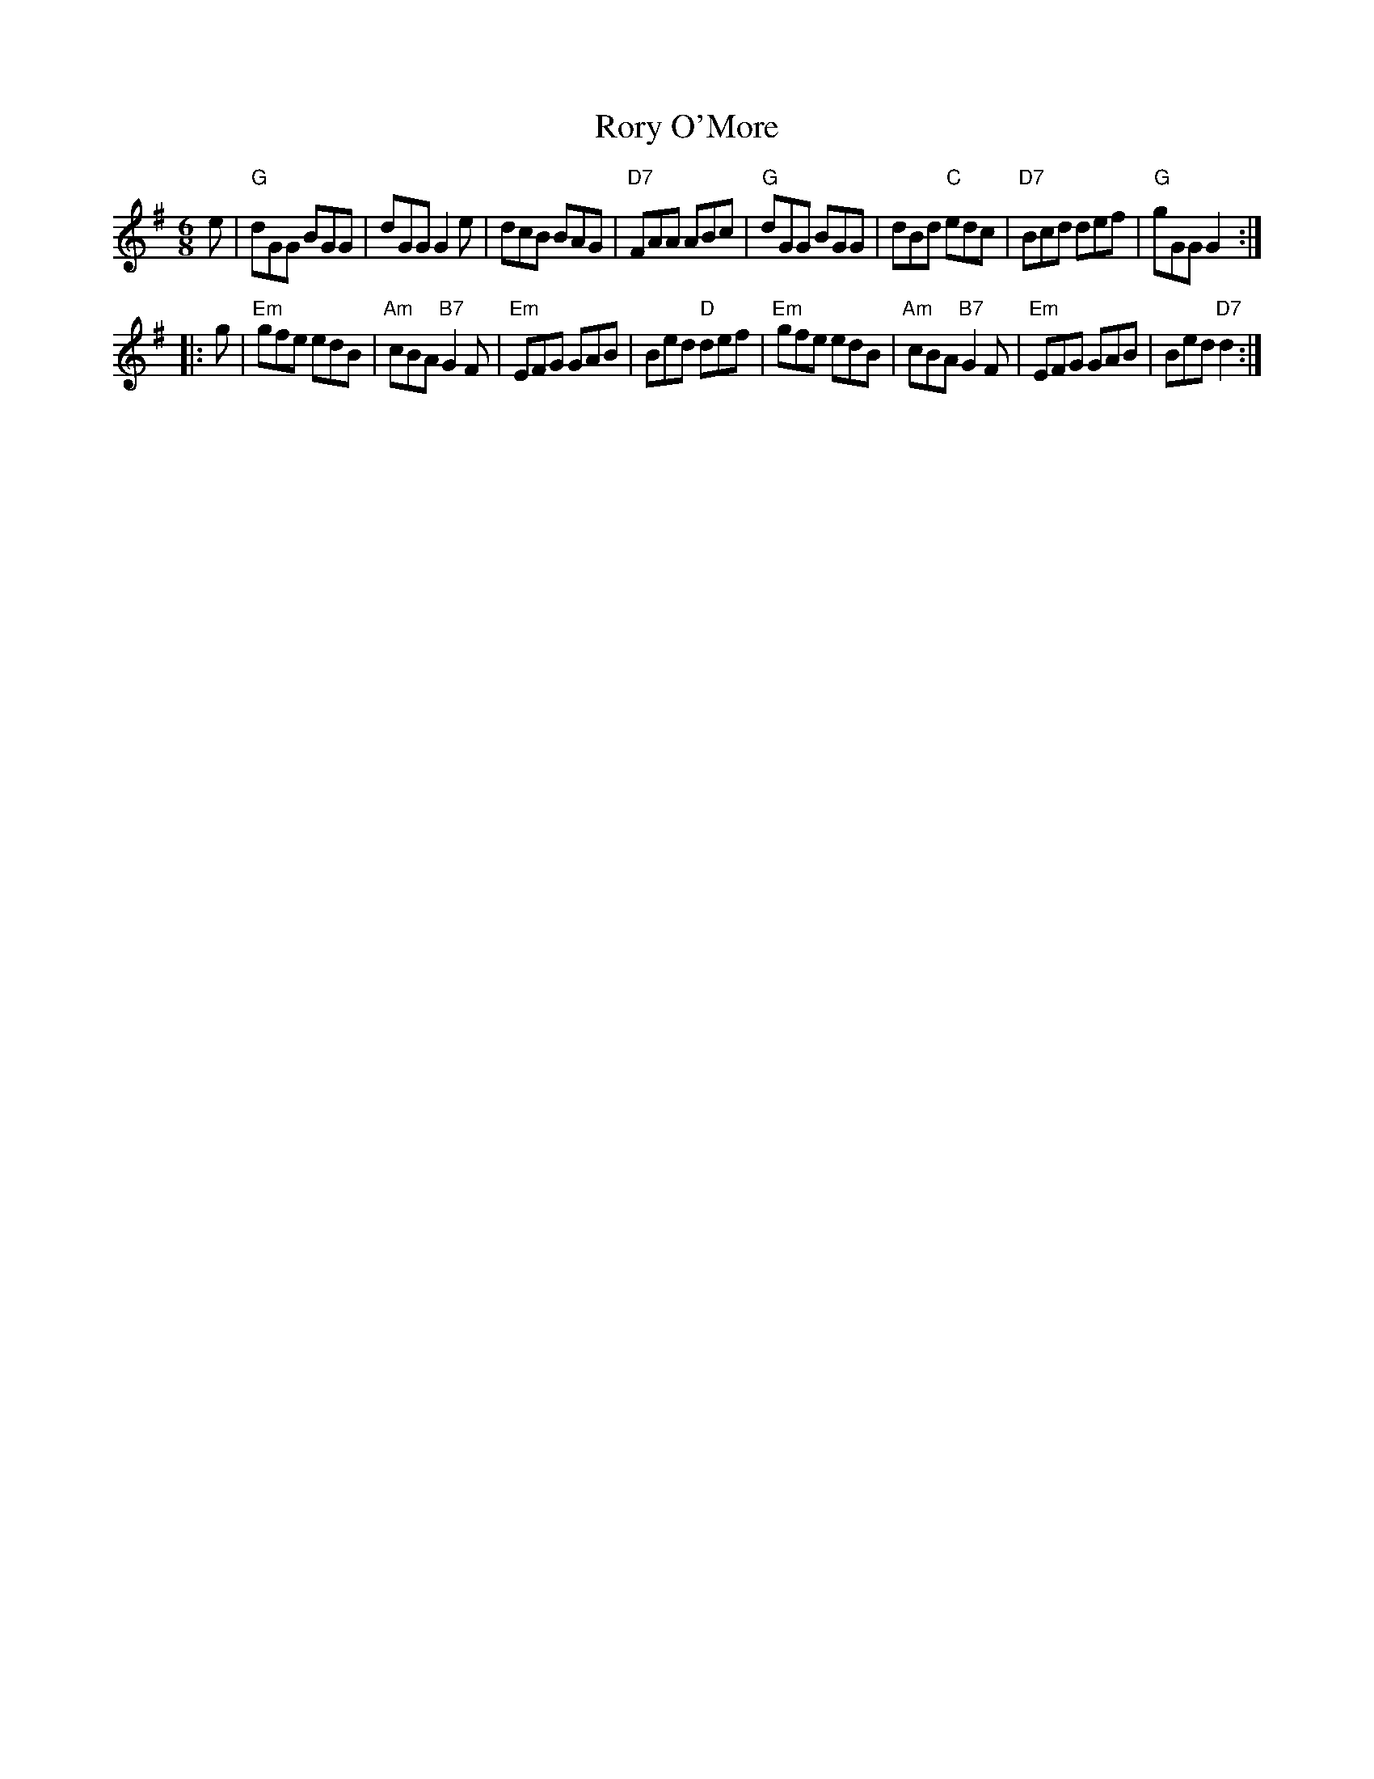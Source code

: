 X: 1
T: Rory O'More
M: 6/8
L: 1/8
Z: John Chambers <jc@trillian.mit.edu>
K: G
 e \
| "G"dGG BGG | dGG    G2e |     dcB BAG | "D7"FAA ABc \
| "G"dGG BGG | dBd "C"edc | "D7"Bcd def |  "G"gGG G2 :|
|: g \
| "Em"gfe edB | "Am"cBA "B7"G2F | "Em"EFG GAB | Bed "D"def \
| "Em"gfe edB | "Am"cBA "B7"G2F | "Em"EFG GAB | Bed "D7"d2 :|
